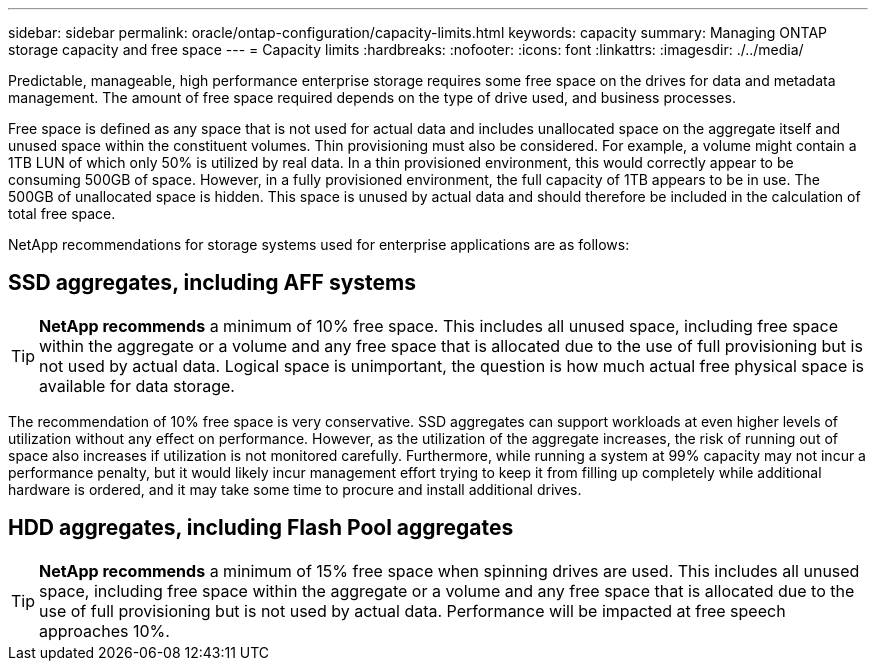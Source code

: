 ---
sidebar: sidebar
permalink: oracle/ontap-configuration/capacity-limits.html
keywords: capacity
summary: Managing ONTAP storage capacity and free space
---
= Capacity limits
:hardbreaks:
:nofooter:
:icons: font
:linkattrs:
:imagesdir: ./../media/

[.lead]
Predictable, manageable, high performance enterprise storage requires some free space on the drives for data and metadata management. The amount of free space required depends on the type of drive used, and business processes.

Free space is defined as any space that is not used for actual data and includes unallocated space on the aggregate itself and unused space within the constituent volumes. Thin provisioning must also be considered. For example, a volume might contain a 1TB LUN of which only 50% is utilized by real data. In a thin provisioned environment, this would correctly appear to be consuming 500GB of space. However, in a fully provisioned environment, the full capacity of 1TB appears to be in use. The 500GB of unallocated space is hidden. This space is unused by actual data and should therefore be included in the calculation of total free space.

NetApp recommendations for storage systems used for enterprise applications are as follows:

== SSD aggregates, including AFF systems

[TIP]
*NetApp recommends* a minimum of 10% free space. This includes all unused space, including free space within the aggregate or a volume and any free space that is allocated due to the use of full provisioning but is not used by actual data. Logical space is unimportant, the question is how much actual free physical space is available for data storage.

The recommendation of 10% free space is very conservative. SSD aggregates can support workloads at even higher levels of utilization without any effect on performance. However, as the utilization of the aggregate increases, the risk of running out of space also increases if utilization is not monitored carefully. Furthermore, while running a system at 99% capacity may not incur a performance penalty, but it would likely incur management effort trying to keep it from filling up completely while additional hardware is ordered, and it may take some time to procure and install additional drives.

== HDD aggregates, including Flash Pool aggregates
[TIP]
*NetApp recommends* a minimum of 15% free space when spinning drives are used. This includes all unused space, including free space within the aggregate or a volume and any free space that is allocated due to the use of full provisioning but is not used by actual data. Performance will be impacted at free speech approaches 10%.